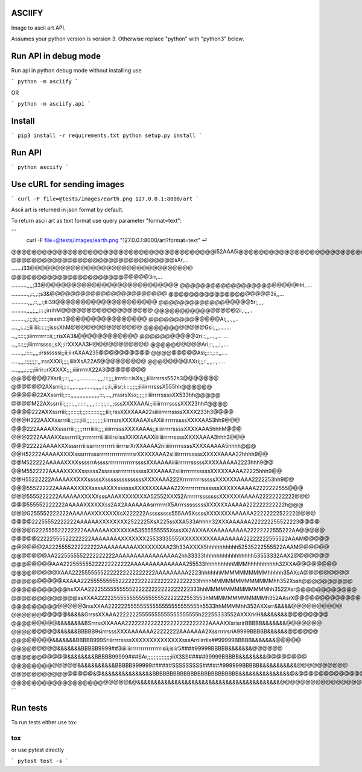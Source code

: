 ASCIIFY
=======

Image to ascii art API.

Assumes your python version is version 3.
Otherwise replace "python" with "python3" below.



Run API in debug mode
======================

Run api in python debug mode without installing use

```
python -m asciify
```

OR

```
python -m asciify.api
```



Install
========

```
pip3 install -r requirements.txt
python setup.py install
```


Run API
========


```
python asciify
```



Use cURL for sending images
============================


```
curl -F file=@tests/images/earth.png 127.0.0.1:8000/art
```


Ascii art is returned in json format by default.


To return ascii art as text format use query parameter "format=text":


```
 curl -F file=@tests/images/earth.png "127.0.0.1:8000/art?format=text"                                                                                                         ⏎ 
@@@@@@@@@@@@@@@@@@@@@@@@@@@@@@@@@@@@@@@@i52AAA5i@@@@@@@@@@@@@@@@@@@@@@@@@@@@@@@@@@@@@@@@
@@@@@@@@@@@@@@@@@@@@@@@@@@@@@@@@sXr,...       .......i33@@@@@@@@@@@@@@@@@@@@@@@@@@@@@@@@
@@@@@@@@@@@@@@@@@@@@@@@@@@@3rr,...          ..........,,,,;33@@@@@@@@@@@@@@@@@@@@@@@@@@@
@@@@@@@@@@@@@@@@@@@@@@@Hri,....            ...........,,::,,:;s3&@@@@@@@@@@@@@@@@@@@@@@@
@@@@@@@@@@@@@@@@@@@@3ii,,...             ...........,,,,::,,,:;iii39@@@@@@@@@@@@@@@@@@@@
@@@@@@@@@@@@@@@@@@5r;,,,,.               ..........,,,,;,,,::::;irrihM@@@@@@@@@@@@@@@@@@
@@@@@@@@@@@@@@@@2ii,:,,,..               .........,,:;;;i;,::::::;isssh3@@@@@@@@@@@@@@@@
@@@@@@@@@@@@@@Ai;,,.,,,..                ....,,:..:;;iiiiiii:::::;;isssXhM@@@@@@@@@@@@@@
@@@@@@@@@@@@Gsi:,,,........              ..,,:::::;;iiirrrrrrr::ii;;;risXA3&@@@@@@@@@@@@
@@@@@@@@@@@2ri::,,,...,,...         ... ..,,::::;;;iiirrrrssss;;sX;;irXXXAA3H@@@@@@@@@@@
@@@@@@@@@@Ari;::,,,,:,,...        .......,,:::::,,,,:irssssssi;;ii;iiirAXAA235@@@@@@@@@@
@@@@@@@@@Asi;;:::,:::,,....        .....,,,,:;;;;;;:,,:rssXXXi;;;;;iiiirXsA22A5@@@@@@@@@
@@@@@@@@AXri;;;::,,,,..,.....    ....,,,,,:,:;;;iiirir::rXXXXX;;;;iiiirrrrrX22A3@@@@@@@@
@@@@@@@2Xsrii;;:::,,,...,............,,,,:::;;;,irrrri::::isXs;;;iiiiirrrrss552h3@@@@@@@
@@@@@@2AXsrrii;;:::,,,...,,,.......,,,,,:::;:i:,iiisr;i:::;;;;;;iiiiirrrrsssX555hh@@@@@@
@@@@@22AXssrrii;;:::,,,,,,,,,,,,,,,,,,,:::,...,,rrssrsXss;;;;;;iiiiirrrrssssXX533hh@@@@@
@@@@M22AXssrriii;;;:::,,,::::::,,,,,:::::;:,::,,;sssXXXXAAAi;;iiiiirrrrrssssXXX23hh#@@@@
@@@@222AXXssrriii;;;:::::;i;;;:::::::::;;;;iiii;rssXXXXAAA22siiiiirrrrrssssXXXX233h3@@@@
@@@H222AAXXssrrriii;;;:::;iiii;;;;;;;;;;;iiirrrsrsXXXXAAAXsAXiiiirrrrrssssXXXXAA53hh9@@@
@@@222AAAAXXsssrriii;;;;;rrrriiiiii;;;;iiiirrrsssXXXXAAAs;;iiiiirrrrrssssXXXXAAA5hhhM@@@
@@@2222AAAAXXsssrrriii;;rrrrrrrriiiiiiiiiirsiissXXXXAAAXiiiiiiirrrrrssssXXXXAAAA3hhh3@@@
@@@22222AAAAXXXsssrrriiissrrrrrrrrrriiiiirrrsrXrXXAAAA2riiiiiirrrrrssssXXXXAAAAA5hhhh@@@
@@H52222AAAAAXXXXsssrrrrsssrrrrrrrrrrrrrrrrsrXXXXXAAA2siiiiirrrrrsssssXXXXXAAAA22hhhh9@@
@@M522222AAAAAXXXXssssrrAssssrrrrrrrrrrrrrssssXXAAAAAiiiiirrrrrrsssssXXXXAAAAA2223hhh9@@
@@M5522222AAAAXXXXXssssss2ssssssrrrrrrrsssssXXXAAAA2siiirrrrrrrsssssXXXXXAAAA22225hhh9@@
@@H55222222AAAAAXXXXXsssssXssssssssssssssXXXXAAA222XrrrrrrrrrsssssXXXXXXAAAA2222253hh9@@
@@@555222222AAAAAXXXXXssssAXXXssssssXXXXXXXAAAA22XrrrrrrrrrssssssXXXXXAAAAA2222222555@@@
@@@5555222222AAAAAAXXXXXsssAAAXXXXXXXXA52552XXX52ArrrrrrsssssssXXXXXXAAAAA22222222222@@@
@@@555552222222AAAAAXXXXXXss2AX2AAAAAAAsrrrrrrrX5ArrrssssssssXXXXXXAAAAA222222222222h@@@
@@@G255552222222AAAAAAXXXXXXXXsX222222Assssssss555AA5XssssXXXXXXXAAAAAA2222222252222@@@@
@@@@22255552222222AAAAAAXXXXXXXX2522225XsX225ssXXA533Ahhhh32XXXAAAAAA222222255522223@@@@
@@@@G222555522222222AAAAAAAXXXXXXA53555555555XsssXX2AXXAAXAAAAAAAAA22222222555222AA@@@@@
@@@@@22222555522222222AAAAAAAAXXXXXXX25533335555XXXXXXXXXAAAAAAAA22222222555522AAAM@@@@@
@@@@@@2A2225555222222222AAAAAAAAAAXXXXXXXAA23h33AXXXX5hhhhhhhhhh52535222555522AAAM@@@@@@
@@@@@@@AA2225555552222222222AAAAAAAAAAAAAAAAA2hh33333hhhhhhhhhhhhhhhh53553332AAX2@@@@@@@
@@@@@@@@AAA222555555222222222222AAAAAAAAAAAAAAA255533hhhhhhhhhMMMhhhhhhhhhh32XXA@@@@@@@@
@@@@@@@@@XAAA22255555552222222222222222AAAAAAAAA2223hhhhhhMMMMMMMMMMhhhhh35AXsA@@@@@@@@@
@@@@@@@@@@AXAAA2225555555552222222222222222222222233hhhhMMMMMMMMMMMMMhh352Xssh@@@@@@@@@@
@@@@@@@@@@@hsXXAA22225555555555222222222222222222333hhMMMMMMMMMMMMMhh3522Xsr@@@@@@@@@@@@
@@@@@@@@@@@@@ssXXAA2222255555555555555552222222553553hMMMMMMMMMMMMh352AAsrX@@@@@@@@@@@@@
@@@@@@@@@@@@@@3rssXXAA22222255555555555555555555555h5533hhMMMMhh352AXXsrr&&&&&@@@@@@@@@@
@@@@@@@@@@@&&&&&GrrssXXAAA22222225555555555555555555h22255333552AXXXrirH&&&&&&&&@@@@@@@@
@@@@@@@@@&&&&&&&&BSrrrssXXAAAA22222222222222222222222222AAAAXXsrisrirBBBBB&&&&&&&@@@@@@@
@@@@@@@@@&&&&&&BBBBB9sirrrsssXXXAAAAAAA22222222AAAAAAA2XssrrrirsriA9999BBBBB&&&&&&@@@@@@
@@@@@@@@&&&&&&&BBBBB999SriiirrrrssssXXXXXXXXXXXXXXsssArriiirriis##99999BBBBB&&&&&&&@@@@@
@@@@@@@@@&&&&&&&BBBBB9999##3iiiiiiirrrrrrrrrrrrrrrisii;isiir5####99999BBBBB&&&&&&&@@@@@@
@@@@@@@@@@@&&&&&&&&BBBBB99999###SAr;;;;;;;;;;;;;;;iiiX3SS#####99999BBBBB&&&&&&&&@@@@@@@@
@@@@@@@@@@@@@&&&&&&&&&&&BBBBB999999######SSSSSSSSS######999999BBBBB&&&&&&&&&&&@@@@@@@@@@
@@@@@@@@@@@@@@@@&@&&&&&&&&&&&&&&&BBBBBBBBBBBBBBBBBBBBBBBBB&&&&&&&&&&&&&&&@&@@@@@@@@@@@@@
@@@@@@@@@@@@@@@@@@@@@@@&@&&&&&&&&&&&&&&&&&&&&&&&&&&&&&&&&&&&&&&&&&&@@@@@@@@@@@@@@@@@@@@@%
```




Run tests
===========

To run tests either use tox:

```
tox
```


or use pytest directly 


```
pytest test -s
```





